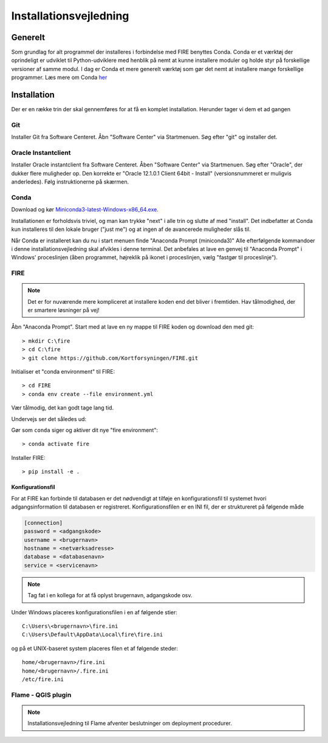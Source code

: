 .. _installation:

Installationsvejledning
=======================

Generelt
--------

Som grundlag for alt programmel der installeres i forbindelse med FIRE benyttes
Conda. Conda er et værktøj der oprindeligt er udviklet til
Python-udviklere med henblik på nemt at kunne installere moduler og holde styr
på forskellige versioner af samme modul. I dag er Conda et mere generelt
værktøj som gør det nemt at installere mange forskellige programmer. Læs mere om
Conda `her
<https://docs.conda.io/projects/conda/en/latest/user-guide/getting-started.html>`_

Installation
------------

Der er en række trin der skal gennemføres for at få en komplet installation.
Herunder tager vi dem et ad gangen

Git
++++

Installer Git fra Software Centeret. Åbn "Software Center" via Startmenuen. Søg
efter "git" og installer det.

.. image:: figures\\gitfrasoftwarecenter.PNG
  :width: 800
  :alt: Git i softwarecenter

  
Oracle Instantclient
++++++++++++++++++++

Installer Oracle instantclient fra Software Centeret. Åben "Software Center" via Startmenuen.
Søg efter "Oracle", der dukker flere muligheder op. Den korrekte er
"Oracle 12.1.0.1 Client 64bit - Install" (versionsnummeret er muligvis anderledes). Følg
instruktionerne på skærmen.

.. image:: figures\\oraclefrasoftwarecenter.png
   :width: 800
   :alt: Oracle i softwarecenter

Conda
+++++

Download og kør `Miniconda3-latest-Windows-x86_64.exe
<https://repo.anaconda.com/miniconda/Miniconda3-latest-Windows-x86_64.exe>`_.

.. image:: figures\\miniconda_start.PNG
  :width: 400
  :alt: Miniconda
  
Installationen er forholdsvis triviel, og man kan trykke "next" i alle trin og
slutte af med "install". Det indbefatter at Conda kun installeres til den
lokale bruger ("just me") og at ingen af de avancerede muligheder slås til.

.. image:: figures\\miniconda_just_me.PNG
  :width: 400
  :alt: Miniconda - just me
  
.. image:: figures\\miniconda_bibliotek.PNG
  :width: 400
  :alt: Miniconda bibliotek

.. image:: figures\\miniconda_advanced.PNG
  :width: 400
  :alt: Miniconda advanced
  
Når Conda er installeret kan du nu i start menuen finde "Anaconda Prompt
(miniconda3)" Alle efterfølgende kommandoer i denne installationsvejledning skal
afvikles i denne terminal. Det anbefales at lave en genvej til "Anaconda Prompt"
i Windows' proceslinjen (åben programmet, højreklik på ikonet i proceslinjen,
vælg "fastgør til proceslinje").

FIRE
+++++++++++++++++

.. note::

    Det er for nuværende mere kompliceret at installere koden end det bliver i fremtiden.
    Hav tålmodighed, der er smartere løsninger på vej!

Åbn "Anaconda Prompt". Start med at lave en ny mappe til FIRE koden og download
den med git::

    > mkdir C:\fire
    > cd C:\fire
    > git clone https://github.com/Kortforsyningen/FIRE.git

.. image:: figures\\anacondaprompt-hent-fire.PNG
  :width: 800
  :alt: FIRE i anacondaprompt
  
Initialiser et "conda environment" til FIRE::

    > cd FIRE
    > conda env create --file environment.yml

Vær tålmodig, det kan godt tage lang tid.


.. image:: figures\\anacondaprompt-conda-env-create.PNG
  :width: 800
  :alt: FIRE i anacondaprompt - environment

Undervejs ser det således ud:

.. image:: figures\\anacondaprompt-undervejs-i-installation-af-fire-env.PNG
  :width: 800
  :alt: FIRE i anacondaprompt - undervejs
  
  
Gør som ``conda`` siger og aktiver dit nye "fire environment"::

    > conda activate fire

.. image:: figures\\anacondaprompt-færdig.PNG
  :width: 800
  :alt: FIRE i anacondaprompt - færdig

Installer FIRE::

    > pip install -e .


Konfigurationsfil
.................

For at FIRE kan forbinde til databasen er det nødvendigt at tilføje en
konfigurationsfil til systemet hvori adgangsinformation til databasen er
registreret. Konfigurationsfilen er en INI fil, der er struktureret på følgende
måde

.. code-block:: ini

    [connection]
    password = <adgangskode>
    username = <brugernavn>
    hostname = <netværksadresse>
    database = <databasenavn>
    service = <servicenavn>

.. note::

    Tag fat i en kollega for at få oplyst brugernavn, adgangskode osv.

Under Windows placeres konfigurationsfilen i en af følgende stier::

    C:\Users\<brugernavn>\fire.ini
    C:\Users\Default\AppData\Local\fire\fire.ini

og på et UNIX-baseret system placeres filen et af følgende steder::

    home/<brugernavn>/fire.ini
    home/<brugernavn>/.fire.ini
    /etc/fire.ini


Flame - QGIS plugin
+++++++++++++++++++

.. note::

    Installationsvejledning til Flame afventer beslutninger om deployment
    procedurer.
